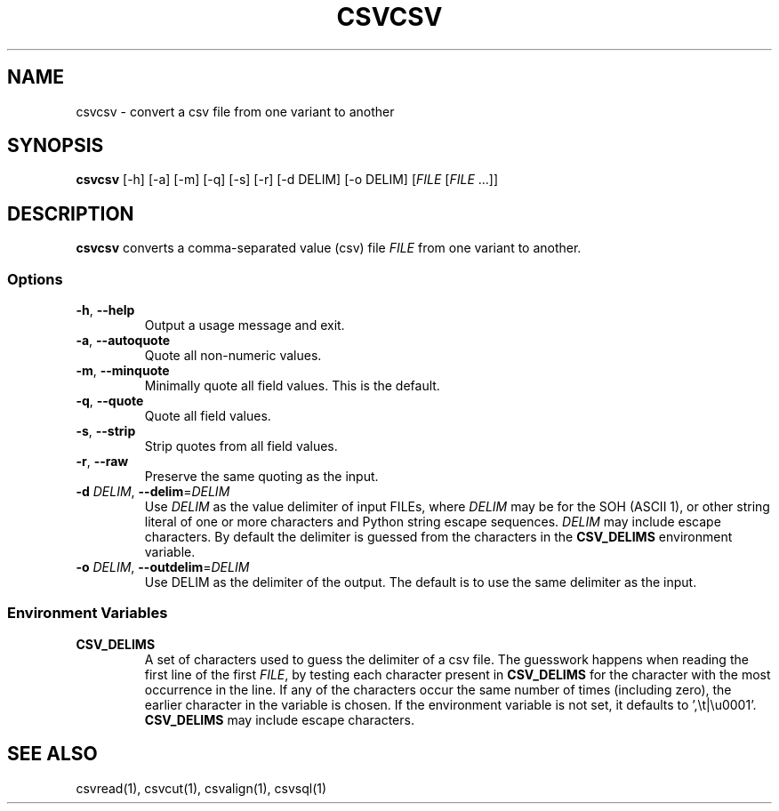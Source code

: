 .TH CSVCSV 1 "30 January 2020"
.SH NAME
csvcsv \- convert a csv file from one variant to another
.SH SYNOPSIS
\fBcsvcsv\fP [\-h] [\-a] [\-m] [\-q] [\-s] [\-r] [\-d DELIM] [\-o DELIM] [\fIFILE\fP [\fIFILE\fP ...]]
.SH DESCRIPTION
\fBcsvcsv\fP converts a comma\-separated value (csv) file \fIFILE\fP from one
variant to another.
.SS Options
.TP
\fB-h\fP, \fB--help\fP
Output a usage message and exit.
.TP
\fB-a\fP, \fB--autoquote\fP
Quote all non-numeric values.
.TP
\fB-m\fP, \fB--minquote\fP
Minimally quote all field values. This is the default.
.TP
\fB-q\fP, \fB--quote\fP
Quote all field values.
.TP
\fB-s\fP, \fB--strip\fP
Strip quotes from all field values.
.TP
\fB-r\fP, \fB--raw\fP
Preserve the same quoting as the input.
.TP
\fB-d\fP \fIDELIM\fP, \fB--delim\fP=\fIDELIM\fP
Use \fIDELIM\fP as the value delimiter of input FILEs, where \fIDELIM\fP may be
'\fBp\fP' for the pipe (\fB|\fP), '\fBt\fP' for the tab (\fB\\t\fP), '\fBa\fP'
for the SOH (ASCII 1), or other string literal of one or more characters and
Python string escape sequences.  \fIDELIM\fP may include escape characters.  By
default the delimiter is guessed from the characters in the \fBCSV_DELIMS\fP
environment variable.
.TP
\fB-o\fP \fIDELIM\fP, \fB--outdelim\fP=\fIDELIM\fP
Use DELIM as the delimiter of the output.  The default is to use the same
delimiter as the input.
.SS Environment Variables
.TP
\fBCSV_DELIMS\fP
A set of characters used to guess the delimiter of a csv file.  The guesswork
happens when reading the first line of the first \fIFILE\fP, by testing each
character present in \fBCSV_DELIMS\fP for the character with the most
occurrence in the line.  If any of the characters occur the same number of
times (including zero), the earlier character in the variable is chosen.
If the environment variable is not set, it defaults to ',\\t|\\u0001'.
\fBCSV_DELIMS\fP may include escape characters.
.SH "SEE ALSO"
csvread(1), csvcut(1), csvalign(1), csvsql(1)
